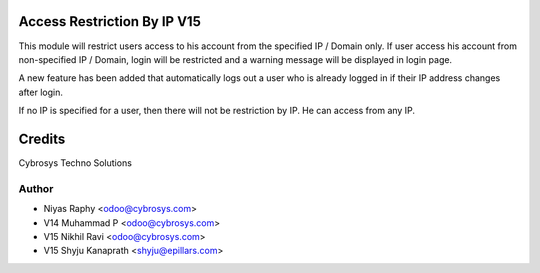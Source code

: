 Access Restriction By IP V15
============================

This module will restrict users access to his account from the specified IP / Domain only. If user access his
account from  non-specified IP / Domain, login will be restricted and a warning message will be displayed in
login page.

A new feature has been added that automatically logs out a user who is already logged in if their IP address changes after login.

If no IP is specified for a user, then there will not be restriction by IP. He can access from any IP.


Credits
=======
Cybrosys Techno Solutions

Author
------
* Niyas Raphy <odoo@cybrosys.com>
* V14 Muhammad P <odoo@cybrosys.com>
* V15 Nikhil Ravi <odoo@cybrosys.com>
* V15 Shyju Kanaprath <shyju@epillars.com>
